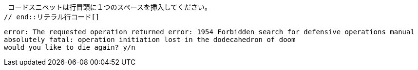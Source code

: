 // tag::リテラル行コード[]
 コードスニペットは行冒頭に１つのスペースを挿入してください。
// end::リテラル行コード[]


// tag::リテラルブロックコード[]
....
error: The requested operation returned error: 1954 Forbidden search for defensive operations manual
absolutely fatal: operation initiation lost in the dodecahedron of doom
would you like to die again? y/n
....
// end::リテラルブロックコード[]
